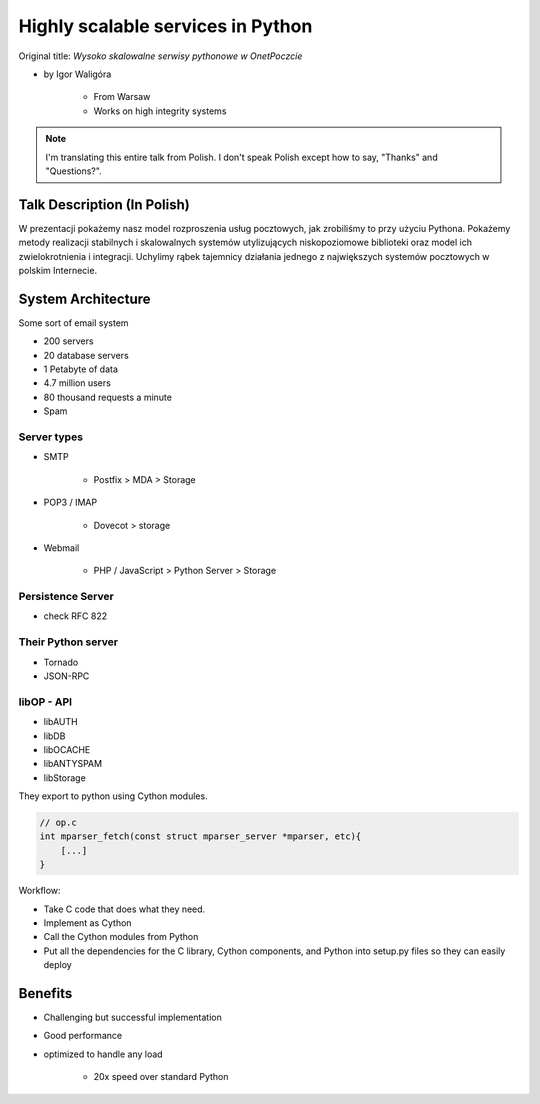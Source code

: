 ==================================
Highly scalable services in Python
==================================

Original title: `Wysoko skalowalne serwisy pythonowe w OnetPoczcie`

* by Igor Waligóra

    * From Warsaw
    * Works on high integrity systems

.. note:: I'm translating this entire talk from Polish.
    I don't speak Polish except how to say, "Thanks" and "Questions?".


Talk Description (In Polish)
============================

W prezentacji pokażemy nasz model rozproszenia usług pocztowych, jak zrobiliśmy to przy użyciu Pythona. Pokażemy metody realizacji stabilnych i skalowalnych systemów utylizujących niskopoziomowe biblioteki oraz model ich zwielokrotnienia i integracji. Uchylimy rąbek tajemnicy działania jednego z największych systemów pocztowych w polskim Internecie.

System Architecture
====================

Some sort of email system

* 200 servers
* 20 database servers
* 1 Petabyte of data
* 4.7 million users
* 80 thousand requests a minute
* Spam

Server types
--------------

* SMTP

    * Postfix > MDA > Storage

* POP3 / IMAP

    * Dovecot > storage
    
* Webmail

    * PHP / JavaScript > Python Server > Storage
    

Persistence Server
-------------------

* check RFC 822

Their Python server
--------------------

* Tornado
* JSON-RPC

libOP - API
-------------

* libAUTH
* libDB
* libOCACHE
* libANTYSPAM
* libStorage

They export to python using Cython modules.

.. code-block:: c

    // op.c
    int mparser_fetch(const struct mparser_server *mparser, etc){
        [...]
    }
    
Workflow:

* Take C code that does what they need.
* Implement as Cython
* Call the Cython modules from Python
* Put all the dependencies for the C library, Cython components, and Python into setup.py files so they can easily deploy

Benefits
==========

* Challenging but successful implementation
* Good performance
* optimized to handle any load

    * 20x speed over standard Python